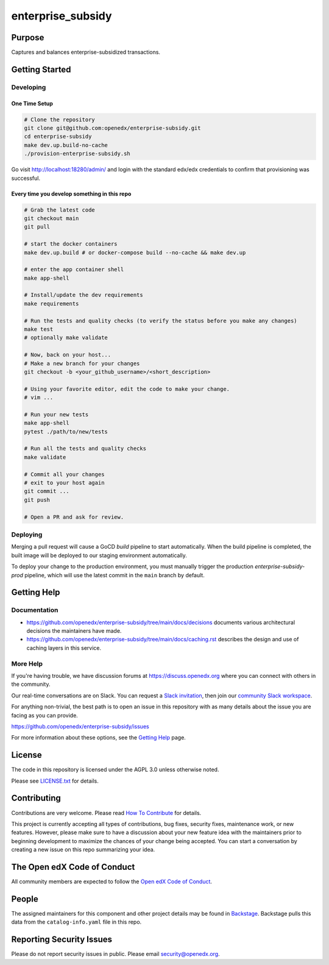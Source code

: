 enterprise_subsidy
##################

|ci-badge| |codecov-badge| |license-badge| |status-badge|

Purpose
*******

Captures and balances enterprise-subsidized transactions.

Getting Started
***************

Developing
==========

One Time Setup
--------------
.. code-block::

  # Clone the repository
  git clone git@github.com:openedx/enterprise-subsidy.git
  cd enterprise-subsidy
  make dev.up.build-no-cache
  ./provision-enterprise-subsidy.sh

Go visit http://localhost:18280/admin/ and login with the standard edx/edx credentials to confirm
that provisioning was successful.

Every time you develop something in this repo
---------------------------------------------
.. code-block::

  # Grab the latest code
  git checkout main
  git pull

  # start the docker containers
  make dev.up.build # or docker-compose build --no-cache && make dev.up

  # enter the app container shell
  make app-shell

  # Install/update the dev requirements
  make requirements

  # Run the tests and quality checks (to verify the status before you make any changes)
  make test
  # optionally make validate

  # Now, back on your host...
  # Make a new branch for your changes
  git checkout -b <your_github_username>/<short_description>

  # Using your favorite editor, edit the code to make your change.
  # vim ...

  # Run your new tests
  make app-shell
  pytest ./path/to/new/tests

  # Run all the tests and quality checks
  make validate

  # Commit all your changes
  # exit to your host again
  git commit ...
  git push

  # Open a PR and ask for review.

Deploying
=========
Merging a pull request will cause a GoCD `build` pipeline to start automatically.
When the build pipeline is completed, the built image will be deployed to our staging
environment automatically.

To deploy your change to the production environment, you must manually trigger
the production `enterprise-subsidy-prod` pipeline, which will use the latest
commit in the ``main`` branch by default.

Getting Help
************

Documentation
=============

* https://github.com/openedx/enterprise-subsidy/tree/main/docs/decisions documents
  various architectural decisions the maintainers have made.
* https://github.com/openedx/enterprise-subsidy/tree/main/docs/caching.rst describes the design and use of
  caching layers in this service.

More Help
=========

If you're having trouble, we have discussion forums at
https://discuss.openedx.org where you can connect with others in the
community.

Our real-time conversations are on Slack. You can request a `Slack
invitation`_, then join our `community Slack workspace`_.

For anything non-trivial, the best path is to open an issue in this
repository with as many details about the issue you are facing as you
can provide.

https://github.com/openedx/enterprise-subsidy/issues

For more information about these options, see the `Getting Help`_ page.

.. _Slack invitation: https://openedx.org/slack
.. _community Slack workspace: https://openedx.slack.com/
.. _Getting Help: https://openedx.org/getting-help

License
*******

The code in this repository is licensed under the AGPL 3.0 unless
otherwise noted.

Please see `LICENSE.txt <LICENSE.txt>`_ for details.

Contributing
************

Contributions are very welcome.
Please read `How To Contribute <https://openedx.org/r/how-to-contribute>`_ for details.

This project is currently accepting all types of contributions, bug fixes,
security fixes, maintenance work, or new features.  However, please make sure
to have a discussion about your new feature idea with the maintainers prior to
beginning development to maximize the chances of your change being accepted.
You can start a conversation by creating a new issue on this repo summarizing
your idea.

The Open edX Code of Conduct
****************************

All community members are expected to follow the `Open edX Code of Conduct`_.

.. _Open edX Code of Conduct: https://openedx.org/code-of-conduct/

People
******

The assigned maintainers for this component and other project details may be
found in `Backstage`_. Backstage pulls this data from the ``catalog-info.yaml``
file in this repo.

.. _Backstage: https://open-edx-backstage.herokuapp.com/catalog/default/component/enterprise-subsidy

Reporting Security Issues
*************************

Please do not report security issues in public. Please email security@openedx.org.

.. |ci-badge| image:: https://github.com/openedx/enterprise-subsidy/workflows/Python%20CI/badge.svg?branch=main
    :target: https://github.com/openedx/enterprise-subsidy/actions
    :alt: CI

.. |codecov-badge| image:: https://codecov.io/github/openedx/enterprise-subsidy/coverage.svg?branch=main
    :target: https://codecov.io/github/openedx/enterprise-subsidy?branch=main
    :alt: Codecov

.. |license-badge| image:: https://img.shields.io/github/license/openedx/enterprise-subsidy.svg
    :target: https://github.com/openedx/enterprise-subsidy/blob/main/LICENSE.txt
    :alt: License

.. |status-badge| image:: https://img.shields.io/badge/Status-Maintained-brightgreen
